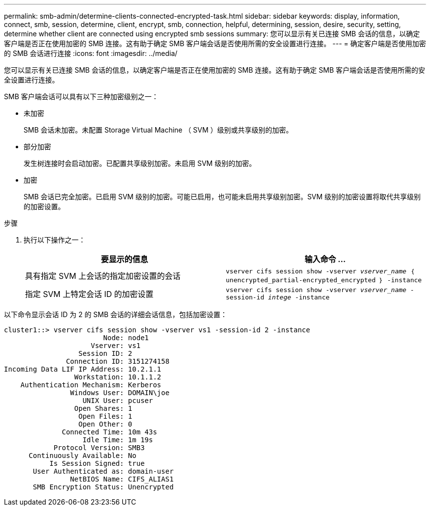 ---
permalink: smb-admin/determine-clients-connected-encrypted-task.html 
sidebar: sidebar 
keywords: display, information, connect, smb, session, determine, client, encrypt, smb, connection, helpful, determining, session, desire, security, setting, determine whether client are connected using encrypted smb sessions 
summary: 您可以显示有关已连接 SMB 会话的信息，以确定客户端是否正在使用加密的 SMB 连接。这有助于确定 SMB 客户端会话是否使用所需的安全设置进行连接。 
---
= 确定客户端是否使用加密的 SMB 会话进行连接
:icons: font
:imagesdir: ../media/


[role="lead"]
您可以显示有关已连接 SMB 会话的信息，以确定客户端是否正在使用加密的 SMB 连接。这有助于确定 SMB 客户端会话是否使用所需的安全设置进行连接。

SMB 客户端会话可以具有以下三种加密级别之一：

* `未加密`
+
SMB 会话未加密。未配置 Storage Virtual Machine （ SVM ）级别或共享级别的加密。

* `部分加密`
+
发生树连接时会启动加密。已配置共享级别加密。未启用 SVM 级别的加密。

* `加密`
+
SMB 会话已完全加密。已启用 SVM 级别的加密。可能已启用，也可能未启用共享级别加密。SVM 级别的加密设置将取代共享级别的加密设置。



.步骤
. 执行以下操作之一：
+
|===
| 要显示的信息 | 输入命令 ... 


 a| 
具有指定 SVM 上会话的指定加密设置的会话
 a| 
`vserver cifs session show -vserver _vserver_name_ ｛ unencrypted_partial-encrypted_encrypted ｝ -instance`



 a| 
指定 SVM 上特定会话 ID 的加密设置
 a| 
`vserver cifs session show -vserver _vserver_name_ -session-id _intege_ -instance`

|===


以下命令显示会话 ID 为 2 的 SMB 会话的详细会话信息，包括加密设置：

[listing]
----
cluster1::> vserver cifs session show -vserver vs1 -session-id 2 -instance
                        Node: node1
                     Vserver: vs1
                  Session ID: 2
               Connection ID: 3151274158
Incoming Data LIF IP Address: 10.2.1.1
                 Workstation: 10.1.1.2
    Authentication Mechanism: Kerberos
                Windows User: DOMAIN\joe
                   UNIX User: pcuser
                 Open Shares: 1
                  Open Files: 1
                  Open Other: 0
              Connected Time: 10m 43s
                   Idle Time: 1m 19s
            Protocol Version: SMB3
      Continuously Available: No
           Is Session Signed: true
       User Authenticated as: domain-user
                NetBIOS Name: CIFS_ALIAS1
       SMB Encryption Status: Unencrypted
----